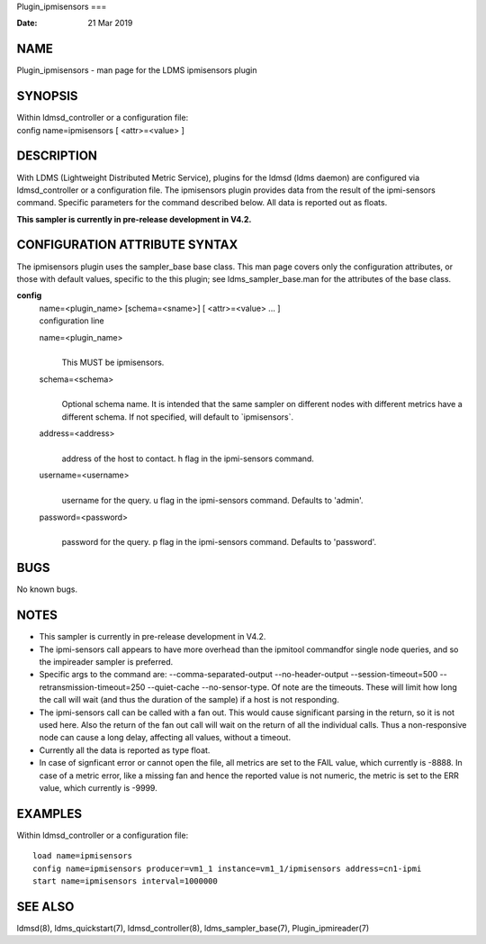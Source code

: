 Plugin_ipmisensors
===

:Date:   21 Mar 2019

NAME
====

Plugin_ipmisensors - man page for the LDMS ipmisensors plugin

SYNOPSIS
========

| Within ldmsd_controller or a configuration file:
| config name=ipmisensors [ <attr>=<value> ]

DESCRIPTION
===========

With LDMS (Lightweight Distributed Metric Service), plugins for the
ldmsd (ldms daemon) are configured via ldmsd_controller or a
configuration file. The ipmisensors plugin provides data from the result
of the ipmi-sensors command. Specific parameters for the command
described below. All data is reported out as floats.

**This sampler is currently in pre-release development in V4.2.**

CONFIGURATION ATTRIBUTE SYNTAX
==============================

The ipmisensors plugin uses the sampler_base base class. This man page
covers only the configuration attributes, or those with default values,
specific to the this plugin; see ldms_sampler_base.man for the
attributes of the base class.

**config**
   | name=<plugin_name> [schema=<sname>] [ <attr>=<value> ... ]
   | configuration line

   name=<plugin_name>
      | 
      | This MUST be ipmisensors.

   schema=<schema>
      | 
      | Optional schema name. It is intended that the same sampler on
        different nodes with different metrics have a different schema.
        If not specified, will default to \`ipmisensors`.

   address=<address>
      | 
      | address of the host to contact. h flag in the ipmi-sensors
        command.

   username=<username>
      | 
      | username for the query. u flag in the ipmi-sensors command.
        Defaults to 'admin'.

   password=<password>
      | 
      | password for the query. p flag in the ipmi-sensors command.
        Defaults to 'password'.

BUGS
====

No known bugs.

NOTES
=====

-  This sampler is currently in pre-release development in V4.2.

-  The ipmi-sensors call appears to have more overhead than the ipmitool
   commandfor single node queries, and so the impireader sampler is
   preferred.

-  Specific args to the command are: --comma-separated-output
   --no-header-output --session-timeout=500 --retransmission-timeout=250
   --quiet-cache --no-sensor-type. Of note are the timeouts. These will
   limit how long the call will wait (and thus the duration of the
   sample) if a host is not responding.

-  The ipmi-sensors call can be called with a fan out. This would cause
   significant parsing in the return, so it is not used here. Also the
   return of the fan out call will wait on the return of all the
   individual calls. Thus a non-responsive node can cause a long delay,
   affecting all values, without a timeout.

-  Currently all the data is reported as type float.

-  In case of signficant error or cannot open the file, all metrics are
   set to the FAIL value, which currently is -8888. In case of a metric
   error, like a missing fan and hence the reported value is not
   numeric, the metric is set to the ERR value, which currently is
   -9999.

EXAMPLES
========

Within ldmsd_controller or a configuration file:

::

   load name=ipmisensors
   config name=ipmisensors producer=vm1_1 instance=vm1_1/ipmisensors address=cn1-ipmi
   start name=ipmisensors interval=1000000

SEE ALSO
========

ldmsd(8), ldms_quickstart(7), ldmsd_controller(8), ldms_sampler_base(7),
Plugin_ipmireader(7)
